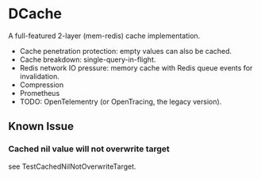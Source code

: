 * DCache
A full-featured 2-layer (mem-redis) cache implementation.
+ Cache penetration protection: empty values can also be cached.
+ Cache breakdown: single-query-in-flight.
+ Redis network IO pressure: memory cache with Redis queue events for invalidation.
+ Compression
+ Prometheus
+ TODO: OpenTelementry (or OpenTracing, the legacy version).

** Known Issue
*** Cached nil value will not overwrite target
see TestCachedNilNotOverwriteTarget.